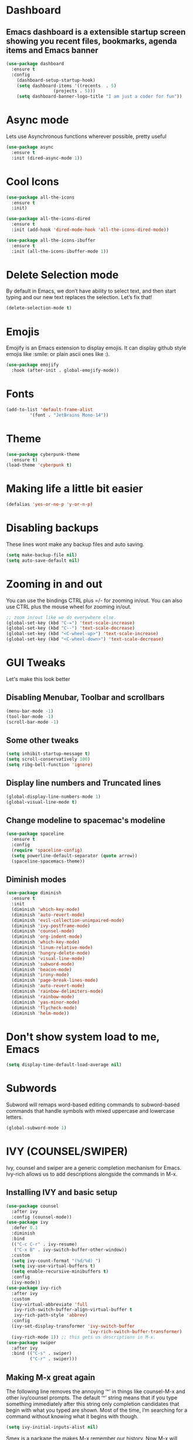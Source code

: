 * Dashboard
** Emacs dashboard is a extensible startup screen showing you recent files, bookmarks, agenda items and Emacs banner
#+begin_src emacs-lisp
(use-package dashboard
  :ensure t
  :config
    (dashboard-setup-startup-hook)
    (setq dashboard-items '((recents  . 5)
			      (projects . 5)))
    (setq dashboard-banner-logo-title "I am just a coder for fun"))
#+end_src

* Async mode
Lets use Asynchronous functions wherever possible, pretty useful
#+begin_src emacs-lisp
(use-package async
  :ensure t
  :init (dired-async-mode 1))
#+end_src

* Cool Icons
#+begin_src emacs-lisp
(use-package all-the-icons
  :ensure t
  :init)

(use-package all-the-icons-dired
  :ensure t
  :init (add-hook 'dired-mode-hook 'all-the-icons-dired-mode))

(use-package all-the-icons-ibuffer
  :ensure t
  :init (all-the-icons-ibuffer-mode 1))
#+end_src

* Delete Selection mode
By default in Emacs, we don’t have ability to select text, and then start typing and our new text replaces the selection.  Let’s fix that!
#+begin_src emacs-lisp
(delete-selection-mode t)
#+end_src

* Emojis
Emojify is an Emacs extension to display emojis. It can display github style emojis like :smile: or plain ascii ones like :).
#+begin_src emacs-lisp
(use-package emojify
  :hook (after-init . global-emojify-mode))
#+end_src

* Fonts
#+begin_src emacs-lisp
(add-to-list 'default-frame-alist
	     '(font . "JetBrains Mono-14"))
#+end_src

* Theme
#+begin_src emacs-lisp
(use-package cyberpunk-theme
  :ensure t)
(load-theme 'cyberpunk t)
#+end_src

* Making life a little bit easier
#+begin_src emacs-lisp
(defalias 'yes-or-no-p 'y-or-n-p)
#+end_src

* Disabling backups
These lines wont make any backup files and auto saving.
#+begin_src emacs-lisp
(setq make-backup-file nil)
(setq auto-save-default nil)
#+end_src

* Zooming in and out
You can use the bindings CTRL plus =/- for zooming in/out.  You can also use CTRL plus the mouse wheel for zooming in/out.
#+begin_src emacs-lisp
;; zoom in/out like we do everywhere else.
(global-set-key (kbd "C-=") 'text-scale-increase)
(global-set-key (kbd "C--") 'text-scale-decrease)
(global-set-key (kbd "<C-wheel-up>") 'text-scale-increase)
(global-set-key (kbd "<C-wheel-down>") 'text-scale-decrease)
#+end_src

* GUI Tweaks
Let's make this look better
** Disabling Menubar, Toolbar and scrollbars
#+begin_src emacs-lisp
(menu-bar-mode -1)
(tool-bar-mode -1)
(scroll-bar-mode -1)
#+end_src

** Some other tweaks
#+begin_src emacs-lisp
(setq inhibit-startup-message t)
(setq scroll-conservatively 100)
(setq ribg-bell-function 'ignore)
#+end_src

** Display line numbers and Truncated lines
#+begin_src emacs-lisp
(global-display-line-numbers-mode 1)
(global-visual-line-mode t)
#+end_src

** Change modeline to spacemac's modeline
#+begin_src emacs-lisp
(use-package spaceline
  :ensure t
  :config
  (require 'spaceline-config)
  (setq powerline-default-separator (quote arrow))
  (spaceline-spacemacs-theme))
#+end_src

** Diminish modes
#+begin_src emacs-lisp
(use-package diminish
  :ensure t
  :init
  (diminish 'which-key-mode)
  (diminish 'auto-revert-mode)
  (diminish 'evil-collection-unimpaired-mode)
  (diminish 'ivy-postframe-mode)
  (diminish 'counsel-mode)
  (diminish 'org-indent-mode)
  (diminish 'which-key-mode)
  (diminish 'linum-relative-mode)
  (diminish 'hungry-delete-mode)
  (diminish 'visual-line-mode)
  (diminish 'subword-mode)
  (diminish 'beacon-mode)
  (diminish 'irony-mode)
  (diminish 'page-break-lines-mode)
  (diminish 'auto-revert-mode)
  (diminish 'rainbow-delimiters-mode)
  (diminish 'rainbow-mode)
  (diminish 'yas-minor-mode)
  (diminish 'flycheck-mode)
  (diminish 'helm-mode))
#+end_src

* Don't show system load to me, Emacs
#+begin_src emacs-lisp
(setq display-time-default-load-average nil)
#+end_src

* Subwords
Subword will remaps word-based editing commands to subword-based commands that handle symbols with mixed uppercase and lowercase letters.
#+begin_src emacs-lisp
(global-subword-mode 1)
#+end_src

* IVY (COUNSEL/SWIPER)
Ivy, counsel and swiper are a generic completion mechanism for Emacs.  Ivy-rich allows us to add descriptions alongside the commands in M-x.

** Installing IVY and basic setup
#+begin_src emacs-lisp
(use-package counsel
  :after ivy
  :config (counsel-mode))
(use-package ivy
  :defer 0.1
  :diminish
  :bind
  (("C-c C-r" . ivy-resume)
   ("C-x B" . ivy-switch-buffer-other-window))
  :custom
  (setq ivy-count-format "(%d/%d) ")
  (setq ivy-use-virtual-buffers t)
  (setq enable-recursive-minibuffers t)
  :config
  (ivy-mode))
(use-package ivy-rich
  :after ivy
  :custom
  (ivy-virtual-abbreviate 'full
   ivy-rich-switch-buffer-align-virtual-buffer t
   ivy-rich-path-style 'abbrev)
  :config
  (ivy-set-display-transformer 'ivy-switch-buffer
                               'ivy-rich-switch-buffer-transformer)
  (ivy-rich-mode 1)) ;; this gets us descriptions in M-x.
(use-package swiper
  :after ivy
  :bind (("C-s" . swiper)
         ("C-r" . swiper)))
#+end_src

** Making M-x great again
The following line removes the annoying ‘^’ in things like counsel-M-x and other ivy/counsel prompts.  The default ‘^’ string means that if you type something immediately after this string only completion candidates that begin with what you typed are shown.  Most of the time, I’m searching for a command without knowing what it begins with though.
#+begin_src emacs-lisp
(setq ivy-initial-inputs-alist nil)
#+end_src

Smex is a package the makes M-x remember our history.  Now M-x will show our last used commands first.
#+begin_src emacs-lisp
(use-package smex)
(smex-initialize)
#+end_src

* IDO
** Enabling IDO mode
#+begin_src emacs-lisp
(setq ido-enable-flex-matching t)
(setq ido-everywhere t)
(ido-mode 1)
#+end_src

** IDO Vertical mode
#+begin_src emacs-lisp
(use-package ido-vertical-mode
  :ensure t
  :init
  (ido-vertical-mode 1))
(setq ido-vertical-define-keys 'C-n-and-C-p-only)
#+end_src

* Ivy Postframe
Ivy-posframe is an ivy extension, which lets ivy use posframe to show its candidate menu.  Some of the settings below involve:
NOTE: If the setting for ‘ivy-posframe-display’ is set to ‘nil’ (false), anything that is set to ‘ivy-display-function-fallback’ will just default to their normal position in Doom Emacs (usually a bottom split).  However, if this is set to ‘t’ (true), then the fallback position will be centered in the window.
#+begin_src emacs-lisp
(use-package ivy-posframe
  :init
  (setq ivy-posframe-display-functions-alist
    '((swiper                     . ivy-posframe-display-at-point)
      (complete-symbol            . ivy-posframe-display-at-point)
      (counsel-M-x                . ivy-display-function-fallback)
      (counsel-esh-history        . ivy-posframe-display-at-window-center)
      (counsel-describe-function  . ivy-display-function-fallback)
      (counsel-describe-variable  . ivy-display-function-fallback)
      (counsel-find-file          . ivy-display-function-fallback)
      (counsel-recentf            . ivy-display-function-fallback)
      (counsel-register           . ivy-posframe-display-at-frame-bottom-window-center)
      (dmenu                      . ivy-posframe-display-at-frame-top-center)
      (nil                        . ivy-posframe-display))
    ivy-posframe-height-alist
    '((swiper . 20)
      (dmenu . 20)
      (t . 10)))
  :config
  (ivy-posframe-mode 1)) ; 1 enables posframe-mode, 0 disables it.
#+end_src

* Evil mode, time to go completely evil
Evil mode provides the vim keybindings for emacs and it works flawlessly
#+begin_src emacs-lisp
;;(use-package undo-fu
;;  :ensure t)
;;
;;(use-package evil
;;  :ensure t
;;  :demand t
;;  :bind (("<escape>" . keyboard-escape-quit))
;;  :init
;;;; allows for using cgn
;;  (setq evil-search-module 'evil-search)
;;  (setq evil-want-keybinding nil)
;;  ;; no vim insert button
;;  (setq evil-undo-system 'undo-fu)
;;  :config
;;  (evil-mode 1))
;;
;;;; Vim bindings everywhere else
;;(use-package evil-collection
;;  :ensure t
;;  :after evil
;;  :config
;;  (setq evil-want-integration t)
;;  (evil-collection-init))
#+end_src

* MAGIT
A git client for Emacs.  Often cited as a killer feature for Emacs.
#+begin_src emacs-lisp
(setq bare-git-dir (concat "--git-dir=" (expand-file-name "~/.dotfiles")))
(setq bare-work-tree (concat "--work-tree=" (expand-file-name "~")))
;; use maggit on git bare repos like dotfiles repos, don't forget to change `bare-git-dir' and `bare-work-tree' to your needs
(defun me/magit-status-bare ()
  "set --git-dir and --work-tree in `magit-git-global-arguments' to `bare-git-dir' and `bare-work-tree' and calls `magit-status'"
  (interactive)
  (require 'magit-git)
  (add-to-list 'magit-git-global-arguments bare-git-dir)
  (add-to-list 'magit-git-global-arguments bare-work-tree)
  (call-interactively 'magit-status))

;; if you use `me/magit-status-bare' you cant use `magit-status' on other other repos you have to unset `--git-dir' and `--work-tree'
;; use `me/magit-status' insted it unsets those before calling `magit-status'
(defun me/magit-status ()
  "removes --git-dir and --work-tree in `magit-git-global-arguments' and calls `magit-status'"
  (interactive)
  (require 'magit-git)
  (setq magit-git-global-arguments (remove bare-git-dir magit-git-global-arguments))
  (setq magit-git-global-arguments (remove bare-work-tree magit-git-global-arguments))
  (call-interactively 'magit-status))

(use-package magit)
#+end_src

* Electric pair mode
Electric Pair mode, a global minor mode, provides a way to easily insert matching delimiters: parentheses, braces, brackets, etc.
#+begin_src emacs-lisp
(setq electric-pair-pairs '(
			     (?\{ . ?\})
			     (?\( . ?\))
			     (?\[ . ?\])
			     (?\" . ?\")
			     ))
(electric-pair-mode t)
#+end_src

* Rainbow
Mostly useful if you are into web development or game development. Every time emacs encounters a hexadeimal code that resembles a color, it will automatically highlight it in the appropriate color. This is a lot cooler than you may think.
#+begin_src emacs-lisp
(use-package rainbow-mode
  :ensure t
  :init (add-hook 'prog-mode-hook 'rainbow-mode))
#+end_src

* Rainbow Delimeter
Colors parentheses and other delimiters depending on their depth, useful for any language using them, especially lisp.
#+begin_src emacs-lisp
(use-package rainbow-delimiters
  :ensure t
  :init
  (rainbow-delimiters-mode 1))
#+end_src

* Expand Region
A pretty simple package, takes your cursor and sementically expands the region, so words, sentencies, maybe the contents of some parentheses, it’s awesome, try it out.
#+begin_src emacs-lisp
(use-package expand-region
  :ensure t
  :bind ("C-q" . er/expand-region))
#+end_src

* Sudo edit
Opening nano to edit files which require root permission is pain in the butt. This package sudo-edit allow us to edit files which require root permission with emacs.
#+begin_src emacs-lisp
(use-package sudo-edit
  :ensure t
  :bind ("s-e" . sudo-edit))
#+end_src

* Buffers
Workflow with emacs depends alot on Buffers. If you know how to quickly change and manage buffers, you are not a novice in emacs. Sadly by default emacs have some bad way to manage buffers. Here I tried to encounter those issues.
** Always murder current buffer
Doing C-x k should kill the current buffer at all times.
#+begin_src emacs-lisp
(defun kill-curr-buffer ()
  (interactive)
  (kill-buffer (current-buffer)))
(global-set-key (kbd "C-x k") 'kill-curr-buffer)
#+end_src

** Toggle maximize buffer
An Emacs function to temporarily make one buffer fullscreen. You can quickly restore the old window setup.
#+begin_src emacs-lisp
(defun toggle-maximize-buffer () "Maximize buffer"
       (interactive)
       (if (= 1 (length (window-list)))
           (jump-to-register '_)
         (progn
           (set-register '_ (list (current-window-configuration)))
           (delete-other-windows))))
(global-set-key [(super shift return)] 'toggle-maximize-buffer) 
#+end_src

** Enable iBuffers
#+begin_src emacs-lisp
(global-set-key (kbd "C-x C-b") 'ibuffer)
#+end_src

** Expert Mode
#+begin_src emacs-lisp
(setq ibuffer-expert t)
#+end_src

* Moving around Emacs
** Switch Windows
#+begin_src emacs-lisp
(use-package switch-window
  :ensure t
  :config
  (setq switch-window-input-style 'minibuffer)
  (setq switch-window-increase 4)
  (setq switch-window-threshold 2)
  (setq switch-window-shortcut-style 'qwerty)
  (setq switch-window-qwerty-shortcuts
	  '("a" "s" "d" "f" "h" "j" "k" "l"))
  :bind
  ([remap other-window] . switch-window))
#+end_src

** Following window splits
These functions take the pointer to the newly opened window rather than keeping it on the same window to be changed manually.
#+begin_src emacs-lisp
(defun split-and-follow-horizontally ()
  (interactive)
  (split-window-below)
  (balance-windows)
  (other-window 1))
(global-set-key (kbd "C-x 2") 'split-and-follow-horizontally)

(defun split-and-follow-vertically ()
  (interactive)
  (split-window-right)
  (balance-windows)
  (other-window 1))
(global-set-key (kbd "C-x 3") 'split-and-follow-vertically)
#+end_src

* Auto completions
** Company
#+begin_src emacs-lisp
(use-package company
  :ensure t
  :config
  (setq company-idle-delay 1)
  (setq company-minimum-prefix-length 3)
  :init
  (company-mode 1))

(with-eval-after-load 'company
  (define-key company-active-map (kbd "M-n") nil)
  (define-key company-active-map (kbd "M-p") nil)
  (define-key company-active-map (kbd "C-n") #'company-select-next)
  (define-key company-active-map (kbd "C-p") #'company-select-previous)
  (define-key company-active-map (kbd "SPC") #'company-abort))
#+end_src

* Dired Launch
#+begin_src emacs-lisp
(use-package dired-launch
  :ensure t
  :init
  (dired-launch-enable))
#+end_src

* Projectile
Projectile is an awesome project manager, mostly because it recognized directories with .git directory as projects and helps you manage them accordingly.
** Enable projectile globally
This makes sure that everything can be a project.
#+begin_src emacs-lisp
(use-package projectile
  :ensure t
  :init
  (projectile-mode 1))
#+end_src

** Let projectile call make
Let projectile call make
#+begin_src emacs-lisp
(global-set-key (kbd "<f5>") 'projectile-compile-project)
#+end_src

* ORG Mode
Org Mode is THE killer feature within Emacs.  But it does need some tweaking.
** Defining a few things
#+begin_src emacs-lisp
(setq org-ellipsis " ")
(setq org-src-fontify-natively t)
(setq org-src-tab-acts-natively t)
(setq org-confirm-babel-evaluate nil)
(setq org-export-with-smart-quotes t)
(setq org-src-window-setup 'current-window)
(add-hook 'org-mode-hook 'org-indent-mode)
#+end_src

** Enabling Org Bullets
Org-bullets gives us attractive bullets rather than asterisks.
#+begin_src emacs-lisp
(use-package org-bullets)
(add-hook 'org-mode-hook (lambda () (org-bullets-mode 1)))
#+end_src

** Enabling org temp mode to access <s - Tab functionality
#+begin_src emacs-lisp
(use-package org-tempo
  :ensure nil) ;; tell use-package not to try to install org-tempo since it's already there.
#+end_src

** Source Code Block Syntax Highlighting
We want the same syntax highlighting in source blocks as in the native language files.
#+begin_src emacs-lisp
(setq org-src-fontify-natively t
    org-src-tab-acts-natively t
    org-confirm-babel-evaluate nil
    org-edit-src-content-indentation 0)
#+end_src

** Automatically Create Table of Contents
Toc-org helps you to have an up-to-date table of contents in org files without exporting (useful for README files on GitHub).  Use :TOC: to create the table.
#+begin_src emacs-lisp
(use-package toc-org
  :commands toc-org-enable
  :init (add-hook 'org-mode-hook 'toc-org-enable))
#+end_src

** Make M-RET Not Add Blank Lines
#+begin_src emacs-lisp
(setq org-blank-before-new-entry (quote ((heading . nil)
                                         (plain-list-item . nil))))
#+end_src

* SCROLLING
Emacs’ default scrolling is annoying because of the sudden half-page jumps.  Also, I wanted to adjust the scrolling speed.
#+begin_src emacs-lisp
(setq scroll-conservatively 101) ;; value greater than 100 gets rid of half page jumping
(setq mouse-wheel-scroll-amount '(3 ((shift) . 3))) ;; how many lines at a time
(setq mouse-wheel-progressive-speed t) ;; accelerate scrolling
(setq mouse-wheel-follow-mouse 't) ;; scroll window under mouse
#+end_src

* VTerm
Vterm is a terminal emulator within Emacs.  The ‘shell-file-name’ setting sets the shell to be used in M-x shell, M-x term, M-x ansi-term and M-x vterm.  By default, the shell is set to ‘fish’ but could change it to ‘bash’ or ‘zsh’ if you prefer.
#+begin_src emacs-lisp
(use-package vterm
  :ensure t
  :init
  (global-set-key (kbd "<s-return>") 'vterm))
#+end_src

* WhichKey
Which-key is a minor mode for Emacs that displays the key bindings following your currently entered incomplete command (a prefix) in a popup.
NOTE: Which-key has an annoying bug that in some fonts and font sizes, the bottom row in which key gets covered up by the modeline.
#+begin_src emacs-lisp
(use-package which-key
  :init
  (setq which-key-side-window-location 'bottom
        which-key-sort-order #'which-key-key-order-alpha
        which-key-sort-uppercase-first nil
        which-key-add-column-padding 1
        which-key-max-display-columns nil
        which-key-min-display-lines 6
        which-key-side-window-slot -10
        which-key-side-window-max-height 0.25
        which-key-idle-delay 0.8
        which-key-max-description-length 25
        which-key-allow-imprecise-window-fit t
        which-key-separator " → " ))
(which-key-mode)
#+end_src

* Config edti/reload
** Edit
#+begin_src emacs-lisp
(defun config-visit()
  (interactive)
  (find-file "~/.emacs.d/config.org"))
(global-set-key (kbd "C-c e") 'config-visit)
#+end_src

** Reload
#+begin_src emacs-lisp
(defun config-reload()
  (interactive)
  (org-babel-load-file (expand-file-name "~/.emacs.d/config.org")))
(global-set-key (kbd "C-c r") 'config-reload)
#+end_src

* Custom Functions
** Kill the whole word, no matter where your position is.
#+begin_src emacs-lisp
(defun kill-whole-word()
  (interactive)
  (backward-word)
  (kill-word 1))
(global-set-key (kbd "C-c w w") 'kill-whole-word)
#+end_src
